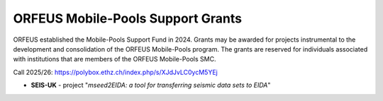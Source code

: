 ORFEUS Mobile-Pools Support Grants
===================================

ORFEUS established the Mobile-Pools Support Fund in 2024.
Grants may be awarded for projects instrumental to the development and consolidation of the ORFEUS Mobile-Pools program.
The grants are reserved for individuals associated with institutions that are members of the ORFEUS Mobile-Pools SMC.

Call 2025/26: https://polybox.ethz.ch/index.php/s/XJdJvLC0ycM5YEj

* **SEIS-UK** - project "*mseed2EIDA: a tool for transferring seismic data sets to EIDA*"




